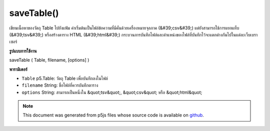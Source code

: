 .. raw:: html

	<script src="https://sketch.netpie.io/widget/p5-widget.js"></script>

saveTable()
===========

เขียนเนื้อหาของวัตถุ Table ไปยังแฟ้ม ค่าเริ่มต้นเป็นไฟล์ข้อความที่มีคั่นด้วยเครื่องหมายจุลภาค (&#39;csv&#39;) แต่ยังสามารถใช้การแยกแท็บ (&#39;tsv&#39;) หรือสร้างตาราง HTML (&#39;html&#39;) กระบวนการบันทึกไฟล์และตำแหน่งของไฟล์ที่บันทึกไว้จะแตกต่างกันไปในแต่ละเว็บเบราเซอร์

.. Writes the contents of a Table object to a file. Defaults to a
..  text file with comma-separated-values ('csv') but can also
..  use tab separation ('tsv'), or generate an HTML table ('html').
..  The file saving process and location of the saved file will
..  vary between web browsers.
**รูปแบบการใช้งาน**

saveTable ( Table, filename, [options] )

**พารามิเตอร์**

- ``Table``  p5.Table: วัตถุ Table เพื่อบันทึกลงในไฟล์

- ``filename``  String: ชื่อไฟล์ที่ควรบันทึกตาราง

- ``options``  String: สามารถเป็นหนึ่งใน &quot;tsv&quot;, &quot;csv&quot; หรือ &quot;html&quot;

.. ``Table``  p5.Table: the Table object to save to a file
.. ``filename``  String: the filename to which the Table should be saved
.. ``options``  String: can be one of "tsv", "csv", or "html"

.. raw:: html

	<script type="text/p5" data-autoplay data-hide-sourcecode>
	 var table;
	
	 function setup() {
	   table = new p5.Table();
	
	   table.addColumn('id');
	   table.addColumn('species');
	   table.addColumn('name');
	
	   var newRow = table.addRow();
	   newRow.setNum('id', table.getRowCount() - 1);
	   newRow.setString('species', 'Panthera leo');
	   newRow.setString('name', 'Lion');
	
	   // To save, un-comment next line then click 'run'
	   // saveTable(table, 'new.csv');
	   }
	
	   // Saves the following to a file called 'new.csv':
	   // id,species,name
	   // 0,Panthera leo,Lion
	 

	</script>

	<br><br>

.. note:: This document was generated from p5js files whose source code is available on `github <https://github.com/processing/p5.js>`_.
